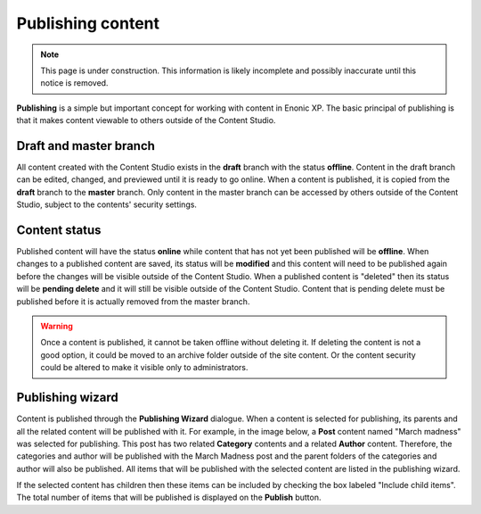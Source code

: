 .. _publish:

Publishing content
==================

.. NOTE::
   This page is under construction. This information is likely incomplete and possibly inaccurate until this notice is removed.

**Publishing** is a simple but important concept for working with content in Enonic XP. The basic principal of publishing is that it makes
content viewable to others outside of the Content Studio.

Draft and master branch
-----------------------

All content created with the Content Studio exists in the **draft** branch with the status **offline**. Content in the draft branch can be
edited, changed, and previewed until it is ready to go online. When a content is published, it is copied from the **draft** branch to the
**master** branch. Only content in the master branch can be accessed by others outside of the Content Studio, subject to the contents'
security settings.

Content status
--------------

Published content will have the status **online** while content that has not yet been published will be **offline**. When changes to a
published content are saved, its status will be **modified** and this content will need to be published again before the changes will be
visible outside of the Content Studio. When a published content is "deleted" then its status will be **pending delete** and it will still be
visible outside of the Content Studio. Content that is pending delete must be published before it is actually removed from the master
branch.

.. warning:: Once a content is published, it cannot be taken offline without deleting it. If deleting the content is not a good option, it
   could be moved to an archive folder outside of the site content. Or the content security could be altered to make it visible only to
   administrators.

Publishing wizard
-----------------

Content is published through the **Publishing Wizard** dialogue. When a content is selected for publishing, its parents and all the related
content will be published with it. For example, in the image below, a **Post** content named "March madness" was selected for publishing.
This post has two related **Category** contents and a related **Author** content. Therefore, the categories and author will be published
with the March Madness post and the parent folders of the categories and author will also be published. All items that will be published
with the selected content are listed in the publishing wizard.

.. image:: images/publishing-wizard.jpg

If the selected content has children then these items can be included by checking the box labeled "Include child items". The total number of
items that will be published is displayed on the **Publish** button.